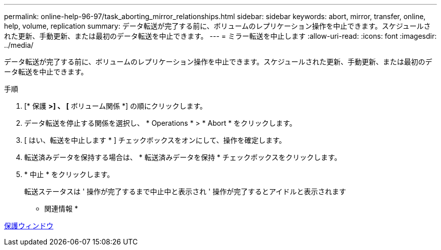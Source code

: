 ---
permalink: online-help-96-97/task_aborting_mirror_relationships.html 
sidebar: sidebar 
keywords: abort, mirror, transfer, online, help, volume, replication 
summary: データ転送が完了する前に、ボリュームのレプリケーション操作を中止できます。スケジュールされた更新、手動更新、または最初のデータ転送を中止できます。 
---
= ミラー転送を中止します
:allow-uri-read: 
:icons: font
:imagesdir: ../media/


[role="lead"]
データ転送が完了する前に、ボリュームのレプリケーション操作を中止できます。スケジュールされた更新、手動更新、または最初のデータ転送を中止できます。

.手順
. [* 保護 *>] 、 [* ボリューム関係 *] の順にクリックします。
. データ転送を停止する関係を選択し、 * Operations * > * Abort * をクリックします。
. [ はい、転送を中止します * ] チェックボックスをオンにして、操作を確定します。
. 転送済みデータを保持する場合は、 * 転送済みデータを保持 * チェックボックスをクリックします。
. * 中止 * をクリックします。
+
転送ステータスは ' 操作が完了するまで中止中と表示され ' 操作が完了するとアイドルと表示されます



* 関連情報 *

xref:reference_protection_window.adoc[保護ウィンドウ]
